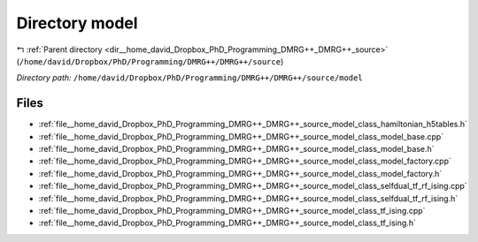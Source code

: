 .. _dir__home_david_Dropbox_PhD_Programming_DMRG++_DMRG++_source_model:


Directory model
===============


|exhale_lsh| :ref:`Parent directory <dir__home_david_Dropbox_PhD_Programming_DMRG++_DMRG++_source>` (``/home/david/Dropbox/PhD/Programming/DMRG++/DMRG++/source``)

.. |exhale_lsh| unicode:: U+021B0 .. UPWARDS ARROW WITH TIP LEFTWARDS

*Directory path:* ``/home/david/Dropbox/PhD/Programming/DMRG++/DMRG++/source/model``


Files
-----

- :ref:`file__home_david_Dropbox_PhD_Programming_DMRG++_DMRG++_source_model_class_hamiltonian_h5tables.h`
- :ref:`file__home_david_Dropbox_PhD_Programming_DMRG++_DMRG++_source_model_class_model_base.cpp`
- :ref:`file__home_david_Dropbox_PhD_Programming_DMRG++_DMRG++_source_model_class_model_base.h`
- :ref:`file__home_david_Dropbox_PhD_Programming_DMRG++_DMRG++_source_model_class_model_factory.cpp`
- :ref:`file__home_david_Dropbox_PhD_Programming_DMRG++_DMRG++_source_model_class_model_factory.h`
- :ref:`file__home_david_Dropbox_PhD_Programming_DMRG++_DMRG++_source_model_class_selfdual_tf_rf_ising.cpp`
- :ref:`file__home_david_Dropbox_PhD_Programming_DMRG++_DMRG++_source_model_class_selfdual_tf_rf_ising.h`
- :ref:`file__home_david_Dropbox_PhD_Programming_DMRG++_DMRG++_source_model_class_tf_ising.cpp`
- :ref:`file__home_david_Dropbox_PhD_Programming_DMRG++_DMRG++_source_model_class_tf_ising.h`


